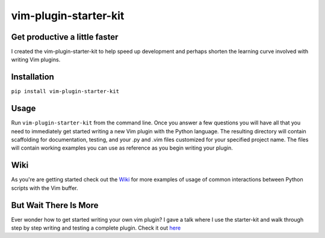 vim-plugin-starter-kit
======================

|Build Status|

Get productive a little faster
------------------------------

I created the vim-plugin-starter-kit to help speed up development and
perhaps shorten the learning curve involved with writing Vim plugins.

Installation
------------

``pip install vim-plugin-starter-kit``

Usage
-----

Run ``vim-plugin-starter-kit`` from the command line. Once you answer a
few questions you will have all that you need to immediately get started
writing a new Vim plugin with the Python language. The resulting
directory will contain scaffolding for documentation, testing, and your
.py and .vim files customized for your specified project name. The files
will contain working examples you can use as reference as you begin
writing your plugin.

Wiki
----

As you're are getting started check out the `Wiki`_
for more examples of usage of common interactions between Python scripts with
the Vim buffer.

But Wait There Is More
----------------------

Ever wonder how to get started writing your own vim plugin? I gave a
talk where I use the starter-kit and walk through step by step writing
and testing a complete plugin. Check it out `here`_

.. _Wiki: https://github.com/JarrodCTaylor/vim-plugin-starter-kit/wiki
.. _here: http://www.youtube.com/watch?v=vMAeYp8mX_M

.. |Build Status| image:: https://travis-ci.org/JarrodCTaylor/vim-plugin-starter-kit.png?branch=master
   :target: https://travis-ci.org/JarrodCTaylor/vim-plugin-starter-kit
